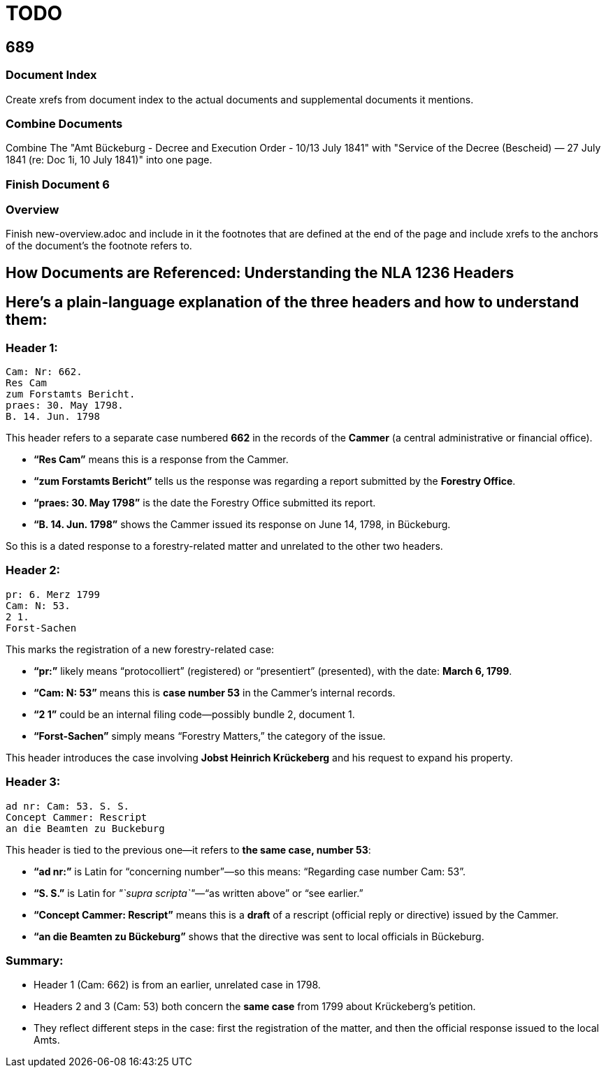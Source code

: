= TODO

== 689

=== Document Index

Create xrefs from document index to the actual documents and supplemental documents it
mentions.

=== Combine Documents

Combine The "Amt Bückeburg - Decree and Execution Order - 10/13 July 1841" with 
"Service of the Decree (Bescheid) — 27 July 1841 (re: Doc 1i, 10 July 1841)" into one page.

=== Finish Document 6

=== Overview
Finish new-overview.adoc and include in it the footnotes that are defined at the end of the page and include
xrefs to the anchors of the document's the footnote refers to.

== How Documents are Referenced: Understanding the NLA 1236 Headers

== Here’s a plain-language explanation of the three headers and how to understand them:

=== *Header 1:*

....
Cam: Nr: 662.
Res Cam
zum Forstamts Bericht.
praes: 30. May 1798.
B. 14. Jun. 1798
....

This header refers to a separate case numbered *662* in the records of
the *Cammer* (a central administrative or financial office).

* *"`Res Cam`"* means this is a response from the Cammer.
* *"`zum Forstamts Bericht`"* tells us the response was regarding a
report submitted by the *Forestry Office*.
* *"`praes: 30. May 1798`"* is the date the Forestry Office submitted
its report.
* *"`B. 14. Jun. 1798`"* shows the Cammer issued its response on June
14, 1798, in Bückeburg.

So this is a dated response to a forestry-related matter and unrelated
to the other two headers.

=== *Header 2:*

....
pr: 6. Merz 1799
Cam: N: 53.
2 1.
Forst-Sachen
....

This marks the registration of a new forestry-related case:

* *"`pr:`"* likely means "`protocolliert`" (registered) or
"`presentiert`" (presented), with the date: *March 6, 1799*.
* *"`Cam: N: 53`"* means this is *case number 53* in the Cammer’s
internal records.
* *"`2 1`"* could be an internal filing code—possibly bundle 2, document
1.
* *"`Forst-Sachen`"* simply means "`Forestry Matters,`" the category of
the issue.

This header introduces the case involving *Jobst Heinrich Krückeberg*
and his request to expand his property.

=== *Header 3:*

....
ad nr: Cam: 53. S. S.
Concept Cammer: Rescript
an die Beamten zu Buckeburg
....

This header is tied to the previous one—it refers to *the same case,
number 53*:

* *"`ad nr:`"* is Latin for "`concerning number`"—so this means:
"`Regarding case number Cam: 53`".
* *"`S. S.`"* is Latin for _"`supra scripta`"_—"`as written above`" or
"`see earlier.`"
* *"`Concept Cammer: Rescript`"* means this is a *draft* of a rescript
(official reply or directive) issued by the Cammer.
* *"`an die Beamten zu Bückeburg`"* shows that the directive was sent to
local officials in Bückeburg.

=== Summary:

* Header 1 (Cam: 662) is from an earlier, unrelated case in 1798.
* Headers 2 and 3 (Cam: 53) both concern the *same case* from 1799 about
Krückeberg’s petition.
* They reflect different steps in the case: first the registration of
the matter, and then the official response issued to the local Amts.
